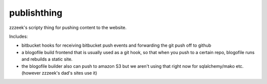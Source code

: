 ============
publishthing
============

zzzeek's scripty thing for pushing content to the website.

Includes:

* bitbucket hooks for receiving bitbucket push events and forwarding the
  git push off to github

* a blogofile build frontend that is usually used as a git hook, so that
  when you push to a certain repo, blogofile runs and rebuilds a static
  site.

* the blogofile builder also can push to amazon S3 but we aren't using that
  right now for sqlalchemy/mako etc. (however zzzeek's dad's sites use it)
